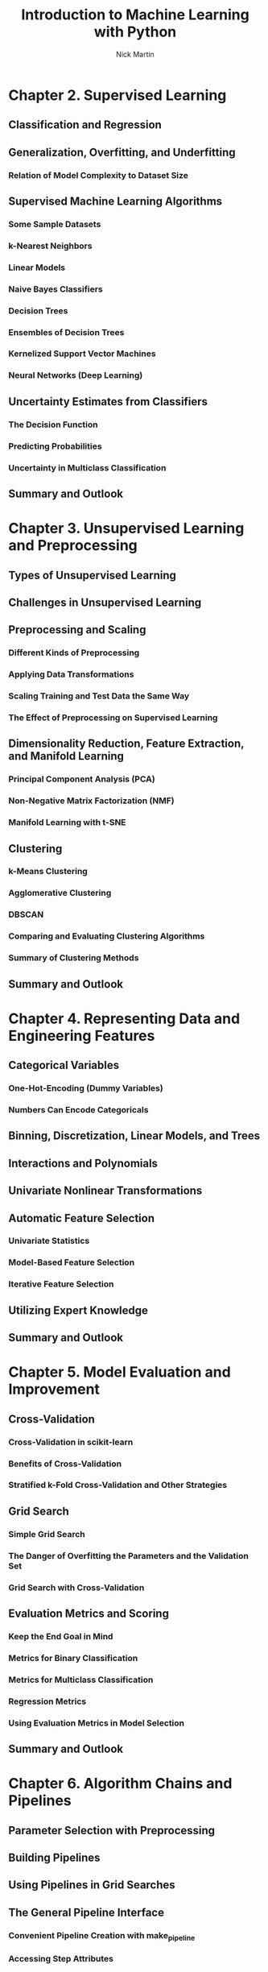 #+title: Introduction to Machine Learning with Python
#+author: Nick Martin
#+email: nmartin84@gmail.com
#+created: [2021-01-30 23:53]

* Chapter 2. Supervised Learning

** Classification and Regression

** Generalization, Overfitting, and Underfitting

*** Relation of Model Complexity to Dataset Size

** Supervised Machine Learning Algorithms

*** Some Sample Datasets

*** k-Nearest Neighbors

*** Linear Models

*** Naive Bayes Classifiers

*** Decision Trees

*** Ensembles of Decision Trees

*** Kernelized Support Vector Machines

*** Neural Networks (Deep Learning)

** Uncertainty Estimates from Classifiers

*** The Decision Function

*** Predicting Probabilities

*** Uncertainty in Multiclass Classification

** Summary and Outlook

* Chapter 3. Unsupervised Learning and Preprocessing

** Types of Unsupervised Learning

** Challenges in Unsupervised Learning

** Preprocessing and Scaling

*** Different Kinds of Preprocessing

*** Applying Data Transformations

*** Scaling Training and Test Data the Same Way

*** The Effect of Preprocessing on Supervised Learning

** Dimensionality Reduction, Feature Extraction, and Manifold Learning

*** Principal Component Analysis (PCA)

*** Non-Negative Matrix Factorization (NMF)

*** Manifold Learning with t-SNE

** Clustering

*** k-Means Clustering

*** Agglomerative Clustering

*** DBSCAN

*** Comparing and Evaluating Clustering Algorithms

*** Summary of Clustering Methods

** Summary and Outlook

* Chapter 4. Representing Data and Engineering Features

** Categorical Variables

*** One-Hot-Encoding (Dummy Variables)

*** Numbers Can Encode Categoricals

** Binning, Discretization, Linear Models, and Trees

** Interactions and Polynomials

** Univariate Nonlinear Transformations

** Automatic Feature Selection

*** Univariate Statistics

*** Model-Based Feature Selection

*** Iterative Feature Selection

** Utilizing Expert Knowledge

** Summary and Outlook

* Chapter 5. Model Evaluation and Improvement

** Cross-Validation

*** Cross-Validation in scikit-learn

*** Benefits of Cross-Validation

*** Stratified k-Fold Cross-Validation and Other Strategies

** Grid Search

*** Simple Grid Search

*** The Danger of Overfitting the Parameters and the Validation Set

*** Grid Search with Cross-Validation

** Evaluation Metrics and Scoring

*** Keep the End Goal in Mind

*** Metrics for Binary Classification

*** Metrics for Multiclass Classification

*** Regression Metrics

*** Using Evaluation Metrics in Model Selection

** Summary and Outlook

* Chapter 6. Algorithm Chains and Pipelines

** Parameter Selection with Preprocessing

** Building Pipelines

** Using Pipelines in Grid Searches

** The General Pipeline Interface

*** Convenient Pipeline Creation with make_pipeline

*** Accessing Step Attributes

*** Accessing Attributes in a Pipeline inside GridSearchCV

** Grid-Searching Preprocessing Steps and Model Parameters

** Grid-Searching Which Model To Use

** Summary and Outlook

* Chapter 7. Working with Text Data

** Types of Data Represented as Strings

** Example Application: Sentiment Analysis of Movie Reviews

** Representing Text Data as a Bag of Words

*** Applying Bag-of-Words to a Toy Dataset

*** Bag-of-Words for Movie Reviews

** Stopwords

** Rescaling the Data with tf–idf

** Investigating Model Coefficients

** Bag-of-Words with More Than One Word (n-Grams)

** Advanced Tokenization, Stemming, and Lemmatization

** Topic Modeling and Document Clustering

*** Latent Dirichlet Allocation

** Summary and Outlook

* Chapter 8. Wrapping Up

** Approaching a Machine Learning Problem

*** Humans in the Loop

** From Prototype to Production

** Testing Production Systems

** Building Your Own Estimator

** Where to Go from Here

*** Theory

*** Other Machine Learning Frameworks and Packages

*** Ranking, Recommender Systems, and Other Kinds of Learning

*** Probabilistic Modeling, Inference, and Probabilistic Programming

*** Neural Networks

*** Scaling to Larger Datasets

*** Honing Your Skills

** Conclusion
